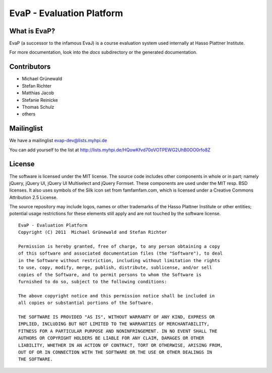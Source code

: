 ﻿EvaP - Evaluation Platform
==========================

What is EvaP?
-------------

EvaP (a successor to the infamous EvaJ) is a course evaluation system used 
internally at Hasso Plattner Institute.

For more documentation, look into the *docs* subdirectory or the generated 
documentation.

Contributors
------------

- Michael Grünewald
- Stefan Richter
- Matthias Jacob
- Stefanie Reinicke
- Thomas Schulz
- others

Mailinglist
-----------

We have a mailinglist evap-dev@lists.myhpi.de

You can add yourself to the list at http://lists.myhpi.de/HQowKfvd70oVOTPEWG2UhB0OO0rfo8Z

License
-------

The software is licensed under the MIT license. The source code includes other 
components in whole or in part; namely jQuery, jQuery UI, jQuery UI Multiselect 
and jQuery Formset. These components are used under the MIT resp. BSD licenses.
It also uses symbols of the Silk icon set from famfamfam.com, which is licensed 
under a Creative Commons Attribution 2.5 License.

The source repository may include logos, names or other trademarks of the 
Hasso Plattner Institute or other entities; potential usage restrictions for 
these elements still apply and are not touched by the software license.

::

  EvaP - Evaluation Platform
  Copyright (C) 2011  Michael Grünewald and Stefan Richter

  Permission is hereby granted, free of charge, to any person obtaining a copy
  of this software and associated documentation files (the "Software"), to deal
  in the Software without restriction, including without limitation the rights
  to use, copy, modify, merge, publish, distribute, sublicense, and/or sell
  copies of the Software, and to permit persons to whom the Software is
  furnished to do so, subject to the following conditions:
  
  The above copyright notice and this permission notice shall be included in
  all copies or substantial portions of the Software.
  
  THE SOFTWARE IS PROVIDED "AS IS", WITHOUT WARRANTY OF ANY KIND, EXPRESS OR
  IMPLIED, INCLUDING BUT NOT LIMITED TO THE WARRANTIES OF MERCHANTABILITY,
  FITNESS FOR A PARTICULAR PURPOSE AND NONINFRINGEMENT. IN NO EVENT SHALL THE
  AUTHORS OR COPYRIGHT HOLDERS BE LIABLE FOR ANY CLAIM, DAMAGES OR OTHER
  LIABILITY, WHETHER IN AN ACTION OF CONTRACT, TORT OR OTHERWISE, ARISING FROM,
  OUT OF OR IN CONNECTION WITH THE SOFTWARE OR THE USE OR OTHER DEALINGS IN
  THE SOFTWARE.
